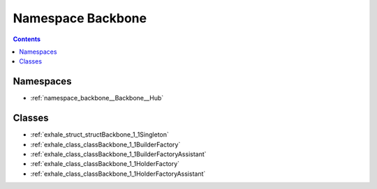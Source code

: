 
.. _namespace_Backbone:

Namespace Backbone
==================


.. contents:: Contents
   :local:
   :backlinks: none





Namespaces
----------


- :ref:`namespace_backbone__Backbone__Hub`


Classes
-------


- :ref:`exhale_struct_structBackbone_1_1Singleton`

- :ref:`exhale_class_classBackbone_1_1BuilderFactory`

- :ref:`exhale_class_classBackbone_1_1BuilderFactoryAssistant`

- :ref:`exhale_class_classBackbone_1_1HolderFactory`

- :ref:`exhale_class_classBackbone_1_1HolderFactoryAssistant`
